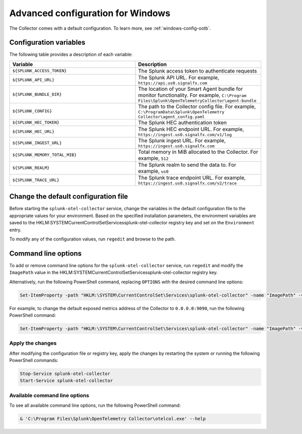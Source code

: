 .. _otel-windows-config:

*********************************************************************************
Advanced configuration for Windows
*********************************************************************************

.. meta::
      :description: Optional configurations for the Splunk Distribution of OpenTelemetry Collector for Windows.

The Collector comes with a default configuration. To learn more, see :ref:`windows-config-ootb`.

Configuration variables
==========================================

The following table provides a description of each variable:

.. list-table::
  :widths: 50 50
  :header-rows: 1

  * - Variable
    - Description
  * - ``${SPLUNK_ACCESS_TOKEN}``
    - The Splunk access token to authenticate requests
  * - ``${SPLUNK_API_URL}``
    - The Splunk API URL. For example, ``https://api.us0.signalfx.com``
  * - ``${SPLUNK_BUNDLE_DIR}``
    - The location of your Smart Agent bundle for monitor functionality. For example, ``C:\Program Files\Splunk\OpenTelemetryCollector\agent-bundle``
  * - ``${SPLUNK_CONFIG}``
    - The path to the Collector config file. For example, ``C:\ProgramData\Splunk\OpenTelemetry Collector\agent_config.yaml``
  * - ``${SPLUNK_HEC_TOKEN}``
    - The Splunk HEC authentication token
  * - ``${SPLUNK_HEC_URL}``
    - The Splunk HEC endpoint URL. For example, ``https://ingest.us0.signalfx.com/v1/log``
  * - ``${SPLUNK_INGEST_URL}``
    - The Splunk ingest URL. For example, ``https://ingest.us0.signalfx.com``
  * - ``${SPLUNK_MEMORY_TOTAL_MIB}``
    - Total memory in MiB allocated to the Collector. For example, ``512``
  * - ``${SPLUNK_REALM}``
    - The Splunk realm to send the data to. For example, ``us0``
  * - ``${SPLUNK_TRACE_URL}``
    - The Splunk trace endpoint URL. For example, ``https://ingest.us0.signalfx.com/v2/trace``

Change the default configuration file
==========================================

Before starting the ``splunk-otel-collector`` service, change the variables in the default configuration file to the appropriate values for your environment. Based on the specified installation parameters, the environment variables are saved to the HKLM:\SYSTEM\CurrentControlSet\Services\splunk-otel-collector registry key and set on the ``Environment`` entry.

To modify any of the configuration values, run ``regedit`` and browse to the path.

Command line options
==========================================

To add or remove command line options for the ``splunk-otel-collector`` service, run ``regedit`` and modify the ``ImagePath`` value in the HKLM:\SYSTEM\CurrentControlSet\Services\splunk-otel-collector registry key. 

Alternatively, run the following PowerShell command, replacing ``OPTIONS`` with the desired command line options:

.. code-block:: PowerShell

  Set-ItemProperty -path "HKLM:\SYSTEM\CurrentControlSet\Services\splunk-otel-collector" -name "ImagePath" -value "C:\Program Files\Splunk\OpenTelemetry Collector\otelcol.exe OPTIONS"

For example, to change the default exposed metrics address of the Collector to ``0.0.0.0:9090``, run the following PowerShell command:

.. code-block:: PowerShell

  Set-ItemProperty -path "HKLM:\SYSTEM\CurrentControlSet\Services\splunk-otel-collector" -name "ImagePath" -value "C:\Program Files\Splunk\OpenTelemetry Collector\otelcol.exe --metrics-addr 0.0.0.0:9090"

Apply the changes
-------------------------------------------

After modifying the configuration file or registry key, apply the changes by restarting the system or running the following PowerShell commands:

.. code-block:: PowerShell

  Stop-Service splunk-otel-collector
  Start-Service splunk-otel-collector

Available command line options
-------------------------------------------

To see all available command line options, run the following PowerShell command:

.. code-block:: PowerShell

  & 'C:\Program Files\Splunk\OpenTelemetry Collector\otelcol.exe' --help





